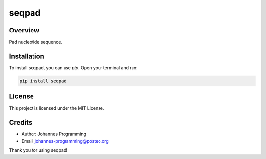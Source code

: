 ======
seqpad
======

Overview
--------

Pad nucleotide sequence.

Installation
------------

To install seqpad, you can use `pip`. Open your terminal and run:

.. code-block:: bash

    pip install seqpad

License
-------

This project is licensed under the MIT License.

Credits
-------
- Author: Johannes Programming
- Email: johannes-programming@posteo.org

Thank you for using seqpad!
